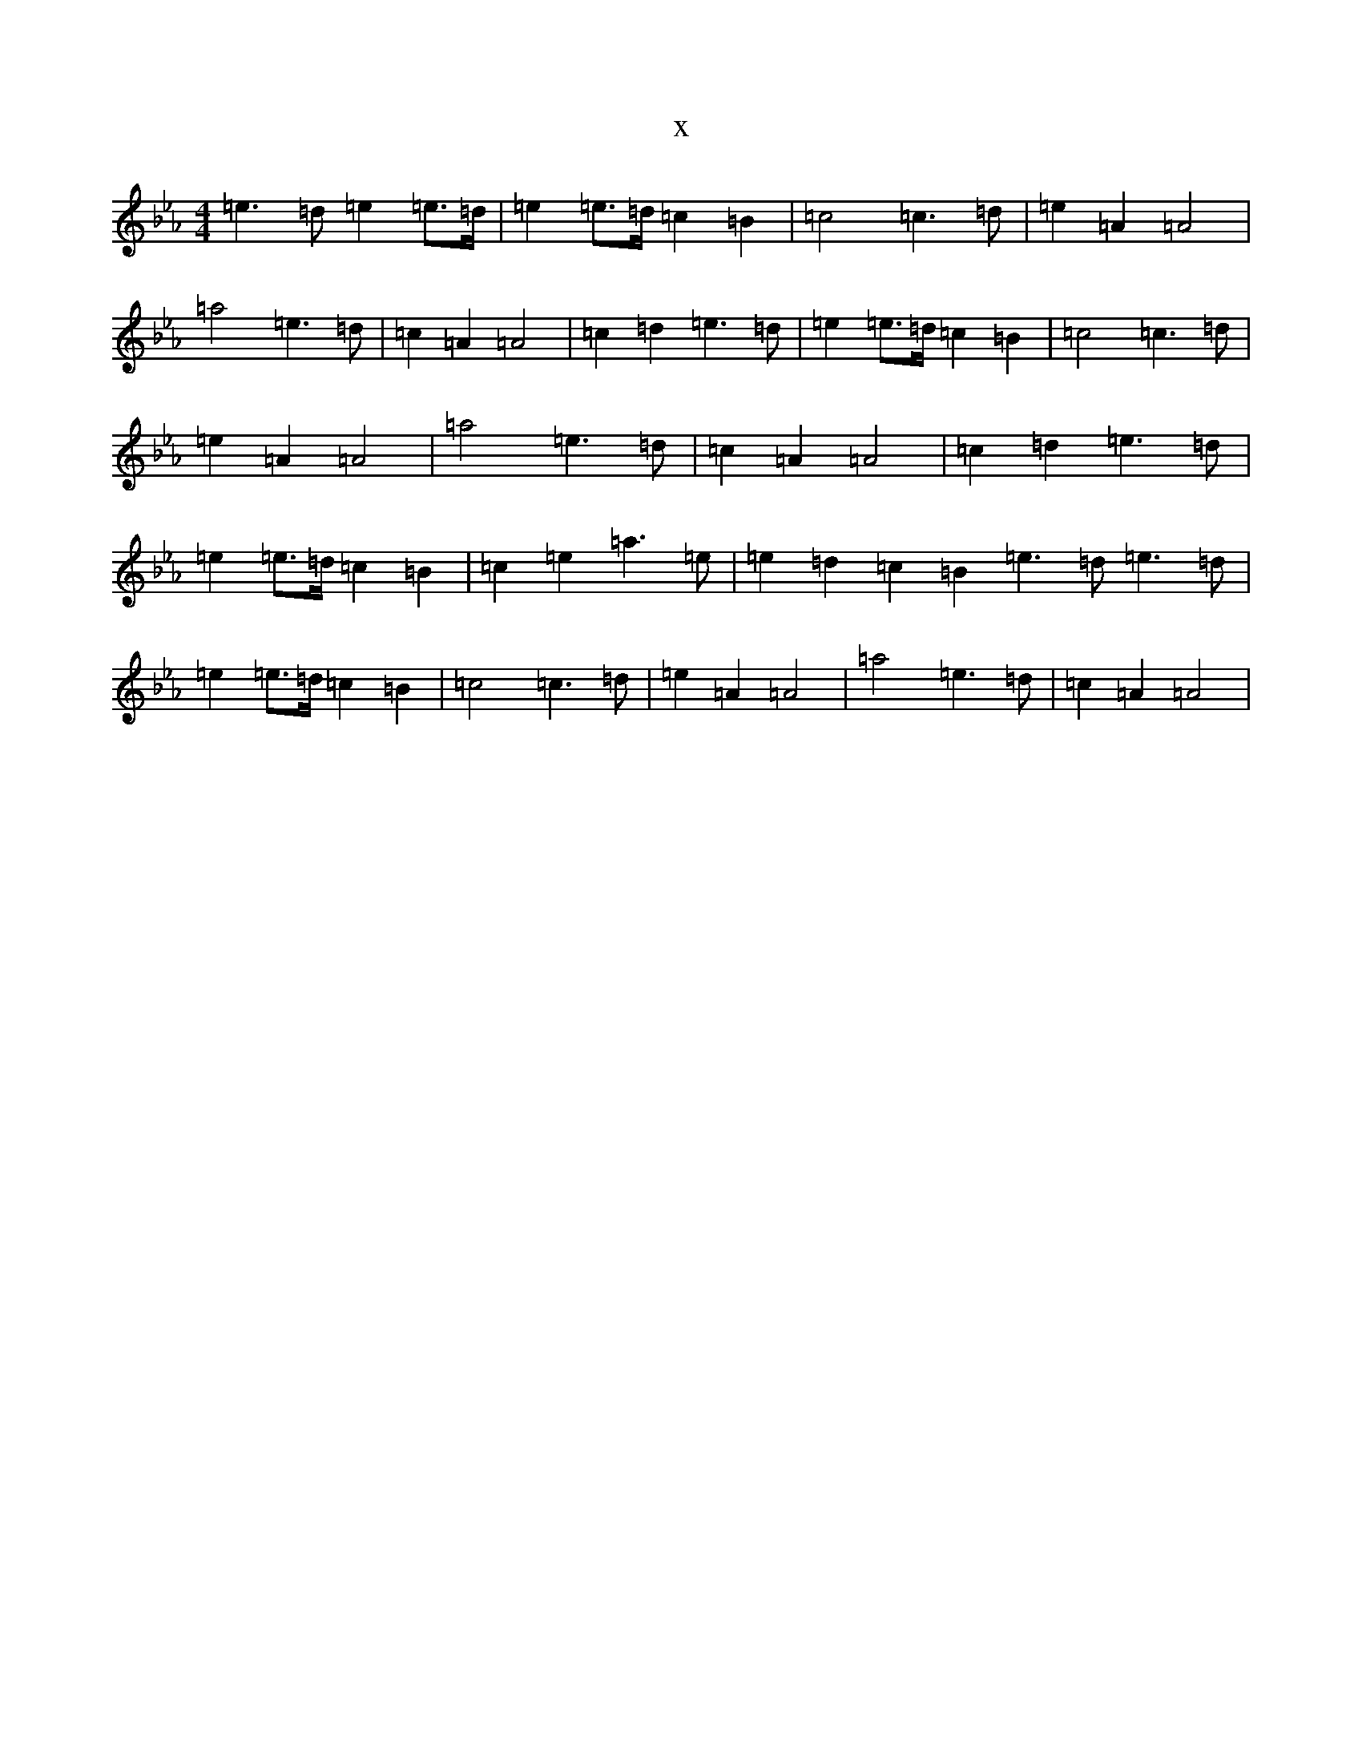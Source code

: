 X:19020
T:x
L:1/8
M:4/4
K: C minor
=e3=d=e2=e>=d|=e2=e>=d=c2=B2|=c4=c3=d|=e2=A2=A4|=a4=e3=d|=c2=A2=A4|=c2=d2=e3=d|=e2=e>=d=c2=B2|=c4=c3=d|=e2=A2=A4|=a4=e3=d|=c2=A2=A4|=c2=d2=e3=d|=e2=e>=d=c2=B2|=c2=e2=a3=e|=e2=d2=c2=B2=e3=d=e3=d|=e2=e>=d=c2=B2|=c4=c3=d|=e2=A2=A4|=a4=e3=d|=c2=A2=A4|